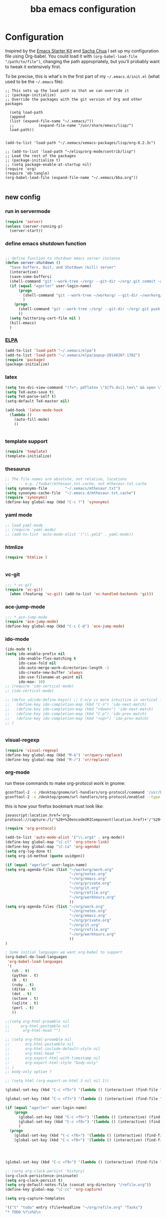 #+TITLE: bba emacs configuration
#+OPTIONS: toc:4 h:4

* Configuration

<<babel-init>>

Inspired by the [[http://eschulte.github.io/emacs-starter-kit/][Emacs Starter Kit]] and [[http://sachachua.com/blog/][Sacha Chua]] I set up my configuration file
using Org-babel. You could load it with =(org-babel-load-file "/path/to/file")=,
changing the path appropriately, but you'll probably want to tweak it
extensively first. 

To be precise, this is what's in the first part of my =~/.emacs.d/init.el= (what used to be the =~/.emacs= file):

#+BEGIN_SRC emccs-lisp :tangle no
;; This sets up the load path so that we can override it
;; (package-initialize)
;; Override the packages with the git version of Org and other packages

  (setq load-path
  (append
  (list (expand-file-name "~/.xemacs/"))
  ;;           (expand-file-name "/usr/share/emacs/lisp/")
  load-path))


(add-to-list 'load-path "~/.xemacs/xemacs-packages/lisp/org-8.2.3c")

;; (add-to-list 'load-path "~/elisp/org-mode/contrib/lisp")
;; Load the rest of the packages
;; (package-initialize t)
;; (setq package-enable-at-startup nil)
(require 'org)
(require 'ob-tangle)
(org-babel-load-file (expand-file-name "~/.xemacs/bba.org"))

#+END_SRC

** new config


*** run in servermode

#+BEGIN_SRC emacs-lisp :tangle no
  (require 'server)
  (unless (server-running-p)
    (server-start))

#+END_SRC

*** define emacs shutdown function

#+BEGIN_SRC emacs-lisp
  
    ;; define function to shutdown emacs server instance
    (defun server-shutdown ()
      "Save buffers, Quit, and Shutdown (kill) server"
      (interactive)
      (save-some-buffers)
      (shell-command "git --work-tree ~/org/ --git-dir ~/org/.git commit -a -m 'autocommit'")
      (if (equal "agerler" user-login-name)
          (progn
            (shell-command "git --work-tree ~/workorg/ --git-dir ~/workorg/.git commit -a -m 'autocommit'")
            )
        (progn
          (shell-command "git --work-tree ~/org/ --git-dir ~/org/.git push origin")
          ))
      (setq twittering-cert-file nil )
      (kill-emacs)
      )
  
#+END_SRC

*** [[http://www.emacswiki.org/emacs/ELPA][ELPA]]

#+BEGIN_SRC emacs-lisp
  (add-to-list 'load-path "~/.xemacs/elpa")
  (add-to-list 'load-path "~/.xemacs/elpa/popup-20140207.1702")
  (require 'package)
  (package-initialize)
  
#+END_SRC

*** latex

#+BEGIN_SRC emacs-lisp
  (setq tex-dvi-view-command "(f=*; pdflatex \"${f%.dvi}.tex\" && open \"${f%.dvi}.pdf\")")
  (setq TeX-auto-save t)
  (setq TeX-parse-self t)
  (setq-default TeX-master nil)

  (add-hook 'latex-mode-hook
    (lambda ()
      (auto-fill-mode)
      ))
  

#+END_SRC

*** template support

#+BEGIN_SRC emacs-lisp
  (require 'template)
  (template-initialize)
#+END_SRC

*** thesaurus

#+BEGIN_SRC emacs-lisp
  ;; The file names are absolute, not relative, locations
  ;;     - e.g. /foobar/mthesaur.txt.cache, not mthesaur.txt.cache
  (setq synonyms-file        "~/.xemacs/mthesaur.txt")
  (setq synonyms-cache-file  "~/.emacs.d/mthesaur.txt.cache")
  (require 'synonyms)
  (define-key global-map (kbd "C-c ?") 'synonyms)

#+END_SRC

*** yaml mode
#+BEGIN_SRC emacs-lisp
  ;; load yaml-mode
  ;; (require 'yaml-mode)
  ;; (add-to-list 'auto-mode-alist '("\\.yml$" . yaml-mode))

#+END_SRC

*** htmlize

#+BEGIN_SRC emacs-lisp
  (require 'htmlize )


#+END_SRC

*** vc-git

#+BEGIN_SRC emacs-lisp
  ;;; * vc-git
  (require 'vc-git)
    (when (featurep 'vc-git) (add-to-list 'vc-handled-backends 'git))

#+END_SRC

*** ace-jump-mode

#+BEGIN_SRC emacs-lisp
  ;;; * ace-jump-mode
  (require 'ace-jump-mode)
  (define-key global-map (kbd "C-c C-@") 'ace-jump-mode)

#+END_SRC

*** ido-mode

#+BEGIN_SRC emacs-lisp
  (ido-mode t)
  (setq ido-enable-prefix nil
        ido-enable-flex-matching t
        ido-case-fold nil
        ido-auto-merge-work-directories-length -1
        ido-create-new-buffer 'always
        ido-use-filename-at-point nil
        ido-max- 10)
  ;; (require 'ido-vertical-mode)
  ;; (ido-vertical-mode)

  ;; (defun sd/ido-define-keys() ;; C-n/p is more intuitive in vertical layout
  ;;   (define-key ido-completion-map (kbd "C-n") 'ido-next-match)
  ;;   (define-key ido-completion-map (kbd "<down>") 'ido-next-match)
  ;;   (define-key ido-completion-map (kbd "C-p") 'ido-prev-match)
  ;;   (define-key ido-completion-map (kbd "<up>") 'ido-prev-match)
  ;; )


#+END_SRC


*** visual-regexp

#+BEGIN_SRC emacs-lisp
  (require 'visual-regexp)
  (define-key global-map (kbd "M-&") 'vr/query-replace)
  (define-key global-map (kbd "M-/") 'vr/replace)
#+END_SRC

*** org-mode

run these commands to make org-protocol work in gnome:

#+BEGIN_SRC sh :eval no :tangle no
gconftool-2 -s /desktop/gnome/url-handlers/org-protocol/command '/usr/bin/emacsclient %s' --type String
gconftool-2 -s /desktop/gnome/url-handlers/org-protocol/enabled --type Boolean true
#+END_SRC

this is how your firefox bookmark must look like:

#+BEGIN_SRC :eval no :tangle no
javascript:location.href='org-protocol://capture:/l/'%20+%20encodeURIComponent(location.href)+'/'%20+%20encodeURIComponent(document.title)+%20'/'%20+%20encodeURIComponent(window.getSelection()%20)
#+END_SRC


#+BEGIN_SRC emacs-lisp
  (require 'org-protocol)
  
  (add-to-list 'auto-mode-alist '("\\.org$" . org-mode))
  (define-key global-map "\C-cl" 'org-store-link)
  (define-key global-map "\C-ca" 'org-agenda)
  (setq org-log-done t)
  (setq org-id-method (quote uuidgen))
  
  (if (equal "agerler" user-login-name)
  (setq org-agenda-files (list "~/workorg/work.org"
                               "~/org/notes.org"
                               "~/org/emacs.org"
                               "~/org/private.org"
                               "~/org/it.org"
                               "~/org/refile.org"
                               "~/org/workhours.org"
                               ))
  (setq org-agenda-files (list "~/org/work.org"
                               "~/org/notes.org"
                               "~/org/emacs.org"
                               "~/org/private.org"
                               "~/org/it.org"
                               "~/org/refile.org"
                               "~/org/workhours.org"
                               ))
  )
  
  ; Some initial languages we want org-babel to support
  (org-babel-do-load-languages
   'org-babel-load-languages
   '(
     (sh . t)
     (python . t)
     (R . t)
     (ruby . t)
     (ditaa . t)
     (dot . t)
     (octave . t)
     (sqlite . t)
     (perl . t)
     ))
  
  ;;(setq org-html-preamble nil
  ;;     org-html-postamble nil
  ;;      org-html-head "")
  
  ;; (setq org-html-preamble nil
  ;;       org-html-postamble nil
  ;;       org-html-include-default-style nil
  ;;       org-html-head ""
  ;;       org-export-html-with-timestamp nil
  ;;       org-export-html-style "body-only"
  ;; )
  ;; body-only option ?
  
  ;; (setq html (org-export-as-html 3 nil nil 1))
  
  (global-set-key (kbd "C-c <f5>") '(lambda () (interactive) (find-file "~/org/notes.org")))
  
  (global-set-key (kbd "C-c <f7>") '(lambda () (interactive) (find-file "~/org/private.org")))
      
  (if (equal "agerler" user-login-name)
      (progn
        (global-set-key (kbd "C-c <f6>") '(lambda () (interactive) (find-file "~/workorg/work.org")))
        (global-set-key (kbd "C-c <f8>") '(lambda () (interactive) (find-file "~/workorg/workhours.org")))
        )
    (progn
      (global-set-key (kbd "C-c <f6>") '(lambda () (interactive) (find-file "~/org/work.org")))
      (global-set-key (kbd "C-c <f8>") '(lambda () (interactive) (find-file "~/org/workhours.org")))))
         
         
  
      
  (global-set-key (kbd "C-c <f9>") '(lambda () (interactive) (find-file "~/org/emacs.org")))
  
  ;; (setq org-clock-persist 'history)
  (org-clock-persistence-insinuate)
  (setq org-clock-persist t)
  (setq org-default-notes-file (concat org-directory "/refile.org"))
  (define-key global-map "\C-cc" 'org-capture)
  
  (setq org-capture-templates
  
  '(("t" "todo" entry (file+headline "~/org/refile.org" "Tasks")
  "* TODO %?\n%U\n
  
  %i\n
  %a")
  
    ("m" "Meeting" entry (file "~/git/org/refile.org")
     "* MEETING with %? :MEETING:\n%U" :clock-in t :clock-resume t)
  
    ("n" "note" entry (file+headline "~/org/refile.org" "Note")
     "* NOTE %?\n%U\n
  
  %i\n
  %a")
  
  ("j" "Journal" entry (file+datetree "~/git/org/diary.org")
   "* %?\n%U\n" :clock-in t :clock-resume t)
  
  ("l" "Links (it)" entry (file+headline "~/org/refile.org" "Links")
  "** %c\n\n  %u\n  %i"
           :empty-lines 1)
  
  ))
  
  (setq org-link-abbrev-alist '(
  ("bing" . "http://www.bing.com/search?q=%sform=OSDSRC")
  ("cpan" . "http://search.cpan.org/search?query=%s&mode=all")
  ("google" . "http://www.google.com/search?q=")
  ("gmap" . "http://maps.google.com/maps?q=%s")
  ("omap" . "http://nominatim.openstreetmap.org/search?q=%s&polygon=1")
  ("bmap" . "http://www.bing.com/maps/default.aspx?q=%s&mkt=en&FORM=HDRSC4")
  ("wiki" . "http://en.wikipedia.org/wiki/")
  ("rfc" . "http://tools.ietf.org/rfc/rfc%s.txt")
  ("ads" . "http://adsabs.harvard.edu/cgi-bin/nph-abs_connect?author=%s&db_key=AST")
  ))
  ;; example: [[bmap:space needle]]
  ;; load git support
  ; (require 'egg)
  ;; (add-to-list 'load-path "~/.xemacs/xemacs-packages/lisp/egg")
  ;; (load-library "egg")
  
  
  
  
  ;; taken from http://doc.norang.ca/org-mode.org :
  
  ;;
  ;; Resume clocking task when emacs is restarted
  (org-clock-persistence-insinuate)
  ;;
  ;; Show lot of clocking history so it's easy to pick items off the C-F11 list
  (setq org-clock-history-length 23)
  ;; Resume clocking task on clock-in if the clock is open
  (setq org-clock-in-resume t)
  ;; Change tasks to NEXT when clocking in
  (setq org-clock-in-switch-to-state 'bh/clock-in-to-next)
  ;; Separate drawers for clocking and logs
  (setq org-drawers (quote ("PROPERTIES" "LOGBOOK")))
  ;; Save clock data and state changes and notes in the LOGBOOK drawer
  (setq org-clock-into-drawer t)
  ;; Sometimes I change tasks I'm clocking quickly - this removes clocked tasks with 0:00 duration
  (setq org-clock-out-remove-zero-time-clocks t)
  ;; Clock out when moving task to a done state
  (setq org-clock-out-when-done t)
  ;; Save the running clock and all clock history when exiting Emacs, load it on startup
  (setq org-clock-persist t)
  ;; Do not prompt to resume an active clock
  (setq org-clock-persist-query-resume nil)
  ;; Enable auto clock resolution for finding open clocks
  (setq org-clock-auto-clock-resolution (quote when-no-clock-is-running))
  ;; Include current clocking task in clock reports
  (setq org-clock-report-include-clocking-task t)
  (setq org-time-clocksum-format
        '(:hours "%d" :require-hours t :minutes ":%02d" :require-minutes t))
  (setq bh/keep-clock-running nil)
  
  (defun bh/clock-in-to-next (kw)
    "Switch a task from TODO to NEXT when clocking in.
  Skips capture tasks, projects, and subprojects.
  Switch projects and subprojects from NEXT back to TODO"
    (when (not (and (boundp 'org-capture-mode) org-capture-mode))
      (cond
       ((and (member (org-get-todo-state) (list "TODO"))
             (bh/is-task-p))
        "NEXT")
       ((and (member (org-get-todo-state) (list "NEXT"))
             (bh/is-project-p))
        "TODO"))))
  
  (defun bh/find-project-task ()
    "Move point to the parent (project) task if any"
    (save-restriction
      (widen)
      (let ((parent-task (save-excursion (org-back-to-heading 'invisible-ok) (point))))
        (while (org-up-heading-safe)
          (when (member (nth 2 (org-heading-components)) org-todo-keywords-1)
            (setq parent-task (point))))
        (goto-char parent-task)
        parent-task)))
  
  (defun bh/punch-in (arg)
    "Start continuous clocking and set the default task to the
  selected task.  If no task is selected set the Organization task
  as the default task."
    (interactive "p")
    (setq bh/keep-clock-running t)
    (if (equal major-mode 'org-agenda-mode)
        ;;
        ;; We're in the agenda
        ;;
        (let* ((marker (org-get-at-bol 'org-hd-marker))
               (tags (org-with-point-at marker (org-get-tags-at))))
          (if (and (eq arg 4) tags)
              (org-agenda-clock-in '(16))
            (bh/clock-in-organization-task-as-default)))
      ;;
      ;; We are not in the agenda
      ;;
      (save-restriction
        (widen)
        ; Find the tags on the current task
        (if (and (equal major-mode 'org-mode) (not (org-before-first-heading-p)) (eq arg 4))
            (org-clock-in '(16))
          (bh/clock-in-organization-task-as-default)))))
  
  (defun bh/punch-out ()
    (interactive)
    (setq bh/keep-clock-running nil)
    (when (org-clock-is-active)
      (org-clock-out))
    (org-agenda-remove-restriction-lock))
  
  (defun bh/clock-in-default-task ()
    (save-excursion
      (org-with-point-at org-clock-default-task
        (org-clock-in))))
  
  (defun bh/clock-in-parent-task ()
    "Move point to the parent (project) task if any and clock in"
    (let ((parent-task))
      (save-excursion
        (save-restriction
          (widen)
          (while (and (not parent-task) (org-up-heading-safe))
            (when (member (nth 2 (org-heading-components)) org-todo-keywords-1)
              (setq parent-task (point))))
          (if parent-task
              (org-with-point-at parent-task
                (org-clock-in))
            (when bh/keep-clock-running
              (bh/clock-in-default-task)))))))
  
  ;; (defvar bh/organization-task-id "eb155a82-92b2-4f25-a3c6-0304591af2f9")
  (defvar bh/organization-task-id "20140625-424242-424242")
  
  (defun bh/clock-in-organization-task-as-default ()
    (interactive)
    (org-with-point-at (org-id-find bh/organization-task-id 'marker)
      (org-clock-in '(16))))
  
  (defun bh/clock-out-maybe ()
    (when (and bh/keep-clock-running
               (not org-clock-clocking-in)
               (marker-buffer org-clock-default-task)
               (not org-clock-resolving-clocks-due-to-idleness))
      (bh/clock-in-parent-task)))
  
  (add-hook 'org-clock-out-hook 'bh/clock-out-maybe 'append)
  
  (defvar bh/insert-inactive-timestamp t)
  
  (defun bh/toggle-insert-inactive-timestamp ()
    (interactive)
    (setq bh/insert-inactive-timestamp (not bh/insert-inactive-timestamp))
    (message "Heading timestamps are %s" (if bh/insert-inactive-timestamp "ON" "OFF")))
  
  (defun bh/insert-inactive-timestamp ()
    (interactive)
    (org-insert-time-stamp nil t t nil nil nil))
  
  (defun bh/insert-heading-inactive-timestamp ()
    (save-excursion
      (when bh/insert-inactive-timestamp
        (org-return)
        (org-cycle)
        (bh/insert-inactive-timestamp))))
  
  (add-hook 'org-insert-heading-hook 'bh/insert-heading-inactive-timestamp 'append)
  
  ; Targets include this file and any file contributing to the agenda - up to 9 levels deep
  (setq org-refile-targets (quote ((nil :maxlevel . 9)
                                   (org-agenda-files :maxlevel . 9))))
  
  ; Use full outline paths for refile targets - we file directly with IDO
  (setq org-refile-use-outline-path t)
  
  ; Targets complete directly with IDO
  (setq org-outline-path-complete-in-steps nil)
  
  ; Allow refile to create parent tasks with confirmation
  (setq org-refile-allow-creating-parent-nodes (quote confirm))
  
  ; Use IDO for both buffer and file completion and ido-everywhere to t
  (setq org-completion-use-ido t)
  (setq ido-everywhere t)
  (setq ido-max-directory-size 100000)
  (ido-mode (quote both))
  ; Use the current window when visiting files and buffers with ido
  (setq ido-default-file-method 'selected-window)
  (setq ido-default-buffer-method 'selected-window)
  ; Use the current window for indirect buffer display
  (setq org-indirect-buffer-display 'current-window)
  
  ;;;; Refile settings
  ; Exclude DONE state tasks from refile targets
  (defun bh/verify-refile-target ()
    "Exclude todo keywords with a done state from refile targets"
    (not (member (nth 2 (org-heading-components)) org-done-keywords)))
  
  (setq org-refile-target-verify-function 'bh/verify-refile-target)
  
  
  (global-set-key (kbd "<f12>") 'org-agenda)
  (global-set-key (kbd "<f9> c") 'calendar)
  (global-set-key (kbd "<f9> I") 'bh/punch-in)
  (global-set-key (kbd "<f9> O") 'bh/punch-out)
  (global-set-key (kbd "<f9> t") 'bh/insert-inactive-timestamp)
  (global-set-key (kbd "<f9> T") 'bh/toggle-insert-inactive-timestamp)
  (global-set-key (kbd "C-<f9>") 'previous-buffer)
  (global-set-key (kbd "C-<f10>") 'next-buffer)
  (global-set-key (kbd "<f11>") 'org-clock-goto)
  (global-set-key (kbd "C-<f11>") 'org-clock-in)
  
  
  
  (add-hook 'org-mode-hook
    (lambda ()
      (auto-fill-mode)
      ))
  
  
#+END_SRC

*** cfengine

#+BEGIN_SRC emacs-lisp
  (load-library "cfengine")

  ;; post-commit and post-merge hook for git:
  ;; #!/bin/bash
  ;; rm .git/etags
  ;; find ${PWD} -type f -regex ".*\(\.cf\|_pl\.dat\|_conf.dat\)" | xargs etags --append --output=.git/etags
  ;; set link for emacs:
  ;; ln -s ~/.cfagent/inputs/../.git/etags ~/.cfengine_tags
  
  (defun load-git-cfengine ()
    "Load config and tags file of git cfengine repo"
  (interactive) (visit-tags-table "~/.cfengine_tags")
  (interactive) (find-file "~/.cfagent/inputs/config.cf")
  )
  
  ;; cfe-config-adduser-ldap runs ldapsearch with cn=user to fill some values.
  
  (defun cfe-config-adduser-ldap ( user )
    "Insert usertemplate based on ldap information for config.cf"
    (interactive "sUser: ")
    (insert "      \"users[" user "][login]\" string => \"" user "\";
        \"users[" user "][fullname]\" string => \"" (substring ( shell-command-to-string (concat "ldapse " user " givenName ")) 0 -1) " " (substring ( shell-command-to-string (concat "ldapse " user " sn ")) 0 -1) "\";
        \"users[" user "][uid]\" string => \"" (substring ( shell-command-to-string (concat "ldapse " user " uidNumber")) 0 -1) "\";
        \"users[" user "][gid]\" string => \"" (substring ( shell-command-to-string (concat "ldapse " user " uidNumber")) 0 -1)"\";
        \"users[" user "][group]\" string => \"" user "\";
        \"users[" user "][groups]\" string => \"adm,apache,games\";
        \"users[" user "][home]\" string => \"/home/" user "\";
        \"users[" user "][shell]\" string => \"/bin/bash\";
        \"users[" user "][flags]\" string => \"-m\";
        \"users[" user "][authorized_keys][0]\" string => \"\";" )
  
  )
  
  (defun cfe-config-adduser ( user )
    "Insert usertemplate for config.cf"
    (interactive "sUser: ")
    (insert "      \"users[" user "][login]\" string => \"" user "\";
        \"users[" user "][fullname]\" string => \"\";
        \"users[" user "][uid]\" string => \"\";
        \"users[" user "][gid]\" string => \"\";
        \"users[" user "][group]\" string => \"" user "\";
        \"users[" user "][groups]\" string => \"" user "\";
        \"users[" user "][home]\" string => \"/home/" user "\";
        \"users[" user "][shell]\" string => \"/bin/bash\";
        \"users[" user "][flags]\" string => \"-m\";
        \"users[" user "][authorized_keys][0]\" string => \"\";" )
  
  )
  
  (defun cfe-insert-bundle ( name )
    "Insert bundletemplate"
    (interactive "sBundle: ")
    (insert "#=head2 bundle " name "
  #
  #
  #
  #=cut
  #
  
  bundle " name "
  {
    vars:
  
    files:
  
    methods:
  
    classes:
  
  }")
  )
  
  (add-hook 'cfengine3-mode-hook
    (lambda ()
      (define-key cfengine3-mode-map "\C-cb" 'cfe-insert-bundle)
      (define-key cfengine3-mode-map "\C-cu" 'cfe-config-adduser-ldap)
      (define-key cfengine3-mode-map "\C-c\C-c" 'compile)
      ))


#+END_SRC

*** mwheel

#+BEGIN_SRC emacs-lisp
  (load-library "mwheel")
  (mwheel-install)

#+END_SRC

*** TRAMP

#+BEGIN_SRC emacs-lisp
  (load-library "tramp")
  (setq default-tramp-method "sftp")
  
  ;; with this you can do /sudo:ssh-host:file-on-ssh-host
  (add-to-list 'tramp-default-proxies-alist '(".*" "\`root\'" "/ssh:%h:"))

#+END_SRC

*** [[http://www.twmode.sourceforge.net/][twitter]]

BUGBUG: set `twittering-proxy-server' and `twittering-proxy-port' with strings
from environment variable http_proxy

#+BEGIN_SRC emacs-lisp
  (add-to-list 'load-path "~/.xemacs/xemacs-packages/lisp/twittering-mode-3.0.0")
  (require 'twittering-mode)
  (cond
   ((string-equal system-type "gnu/linux")
    (progn
      (setq twittering-cert-file "/etc/ssl/certs/ca-bundle.crt") )
    )
  )
  
  (setq twittering-use-master-password t)

#+END_SRC

*** [[http://www.emacswiki.org/emacs/MalyonMode][Mylon]]

#+BEGIN_SRC emacs-lisp
  (require 'malyon)
#+END_SRC

*** TemplateToolkit

#+BEGIN_SRC emacs-lisp
  (add-to-list 'auto-mode-alist '("\\.tt2$" . html-mode))

#+END_SRC

*** EPG/GPG

#+BEGIN_SRC emacs-lisp
  ;; Do not use gpg agent when runing in terminal
  (defadvice epg--start (around advice-epg-disable-agent activate)
    (let ((agent (getenv "GPG_AGENT_INFO")))
      (when (not (display-graphic-p))
        (setenv "GPG_AGENT_INFO" nil))
      ad-do-it
      (when (not (display-graphic-p))
        (setenv "GPG_AGENT_INFO" agent))))
  
  ;; (defadvice epg--start (around advice-epg-disable-agent disable)
  ;;   "Don't allow epg--start to use gpg-agent in plain text terminals."
  ;;   (if (display-graphic-p)
  ;;       ad-do-it
  ;;     (let ((agent (getenv "GPG_AGENT_INFO")))
  ;;       (setenv "GPG_AGENT_INFO" nil) ; give us a usable text password prompt
  ;;       ad-do-it
  ;;       (setenv "GPG_AGENT_INFO" agent))))
  ;; (ad-enable-advice 'epg--start 'around 'advice-epg-disable-agent)
  ;; (ad-activate 'epg--start)

#+END_SRC

*** Perl

#+BEGIN_SRC emacs-lisp
  (require 'cperl-mode)
  (fset 'perl-mode 'cperl-mode)
  
  (eval-after-load "cperl-mode"
      '(add-hook 'cperl-mode-hook (lambda() (cperl-set-style "GNU"))))

#+END_SRC

*** auto-completion

#+BEGIN_SRC emacs-lisp
  (add-to-list 'load-path "~/.xemacs/elpa/auto-complete-20140618.2217")
  (require 'auto-complete-config)
  (add-to-list 'ac-dictionary-directories "~/.xemacs/elpa/auto-complete-20140618.2217")
  (add-to-list 'ac-dictionary-directories "~/.emacs.d/ac-dict")
  (ac-config-default)
  (add-to-list 'ac-modes 'cfengine3-mode)
  (add-to-list 'ac-modes 'dns-mode)

#+END_SRC

*** syntax-highlighting
#+BEGIN_SRC emacs-lisp
  (font-lock-mode)
  (global-font-lock-mode 1)

#+END_SRC

*** mode-line menu-bar etc

#+BEGIN_SRC emacs-lisp
  (column-number-mode t)
  (line-number-mode t)
  (setq display-time-24hr-format t)
  (display-time)

  (menu-bar-mode -1)

  (if window-system
      (tool-bar-mode -1)
  )

#+END_SRC

*** other stuff

#+BEGIN_SRC emacs-lisp
  ;;; * Specify printing format
  (setq ps-paper-type 'a4)
  
  ;;; * Set ispell dictionary
  (setq ispell-dictionary "english")
  
  ;;; * Set Shell for M-| command
  (setq shell-file-name "/bin/bash")
  
  ;;; * Set Shell used by TeX
  (setq tex-shell-file-name "/bin/bash")
  
  ;;; * Set grep command options
  (setq grep-command "grep -i -nH -e ")
  
  ;;; * Confirm quit
  (setq confirm-kill-emacs 'yes-or-no-p)

  ;;; * Ignore case when completing file names
  (setq read-file-name-completion-ignore-case t)
  
  ;;; * Highlight parenthesis pairs
  (show-paren-mode 1)
  
  ;;; * Blinking parenthesis
  (setq blink-matching-paren-distance nil)
  
  ;;; * Highlight text between parens
  (setq show-paren-style 'expression)
  
  ;;; * Use buffer nane as frame title
  (setq frame-title-format "%b - emacs")
  
  ;;; * Completion in mini-buffer
  (icomplete-mode t)
  
  ;;; * Stack minibuffers
  (setq enable-recursive-minibuffers t)
  
  ;;; * RecentFiles http://www.emacswiki.org/emacs/RecentFiles
  (require 'recentf)
  (recentf-mode 1)
  (setq recentf-max-menu-items 42)
  (global-set-key "\C-cr" 'recentf-open-files)
  
  ;;; * ipcalc https://github.com/dotemacs/ipcalc.el
  (require 'ipcalc)
  
  ;;; * Some nice functions
  ;;(blink-matching-paren 1)
  ;;(paren-activate)
  (defun insert-date ()
  "Insert the current date"
  (interactive)
  (insert-string (format-time-string "%B %e, %Y")))
  (defun insert-timestamp ()
  "Insert the current timestamp"
  (interactive)
  (insert-string (format-time-string "%a %b %e %Y") " " (or (and (boundp 'user-full-name) user-full-name) (user-full-name))" <" (getenv "EMAIL") ">" ))
  
  ;; eshell-here: Thanks to Howard Abrahams:
  ;; http://www.howardism.org/Technical/Emacs/eshell-fun.html
  ;;
  ;; modified because current version lacks function have window-total-height.
  
  (defun eshell-here ()
    "Opens up a new shell in the directory associated with the
  current buffer's file. The eshell is renamed to match that
  directory to make multiple eshell windows easier."
    (interactive)
    (let* ((parent (if (buffer-file-name)
                       (file-name-directory (buffer-file-name))
                     default-directory))
       ;;    (height (/ (window-total-height) 3))
           (name   (car (last (split-string parent "/" t)))))
  ;;    (split-window-vertically (- height))
      (split-window-vertically '-10)
      (other-window 1)
      (eshell "new")
      (rename-buffer (concat "*eshell: " name "*"))
  
      (insert (concat "ls"))
      (eshell-send-input)))
  
  (define-key global-map "\C-c!" 'eshell-here)
  
  (defun eshell/x ()
    (insert "exit")
    (eshell-send-input)
    (delete-window))



  (defun eshell/ssh (&rest args)
  "Secure shell"
  (let ((cmd (eshell-flatten-and-stringify
  (cons "ssh" args)))
  (display-type (framep (selected-frame))))
  (cond
  ((and
  (eq display-type 't)
  (getenv "STY"))
  (send-string-to-terminal (format "\033]83;screen %s\007" cmd)))
  ((eq display-type 'x)
  (eshell-do-eval
  (eshell-parse-command
  (format "rxvt -e %s &" cmd)))
  nil)
  (t
  (apply 'eshell-exec-visual (cons "ssh" args))))))
  
  (defun goto-match-paren (arg)
    "Go to the matching parenthesis if on parenthesis, otherwise insert %.
  vi style of % jumping to matching brace."
    (interactive "p")
    (cond ((looking-at "\\s\(") (forward-list 1) (backward-char 1))
          ((looking-at "\\s\)") (forward-char 1) (backward-list 1))
          (t (self-insert-command (or arg 1)))))
  (global-set-key "%" 'goto-match-paren)
  
  ;;(move-overlay hl-line-overlay
  ;;            (line-beginning-position) (1+ (line-end-position))
  ;;            (current-buffer)))))
  
  ;; (set-face-background-pixmap 'default "~/.xemacs/xemacs-bg.xpm")
  (set-foreground-color "green")
  (set-background-color "black")
  
  ;; pos1: goto start of line, start of screen, start of buffer
  ;; end: goto end of line, end of screen, end of buffer
  
  (global-set-key '[(home)] 'chb-home)
  (global-set-key '[(end)] 'chb-end)
  ;;
  (defun chb-home ()
  (interactive)
  (setq zmacs-region-stays t)
  (if (not (bolp))
  (beginning-of-line)
  (if (eq this-command last-command)
  (cond
   ((not (= (point) (window-start)))
    (move-to-window-line 0)
    (beginning-of-line))
   (t
    (goto-char (point-min)))))))
  
  (defun chb-end ()
  (interactive)
  (setq zmacs-region-stays t)
  (if (not (eolp))
  (end-of-line)
  (if (eq this-command last-command)
  (cond
   ((not (= (point) (save-excursion
                      (move-to-window-line -1)
                              (end-of-line)
                              (point))))
            (move-to-window-line -1)
            (end-of-line))
           (t
            (goto-char (point-max)))))))
  
  
  
  
  ;; safe files with #! in first line as user executable
  
  (add-hook `after-safe-hook
            #'(lambda ()
               (and (save-excursion
                      (save-restriction
                        (widen)
                        (goto-char (point-min))
                        (save-match-data
                          (looking-at "^#!"))))
                    (not (file-executable-p buffer-file-name))
                    (shell-command (concat "chmod u+x " buffer-file-name))
                    (message
                     (concat "Saved as script: " buffer-file-name)))))
  
  ;;
  ;; list of recently opened files
  ;;
  
  ;; (load "recent-files")
  ;; (setq recent-files-dont-include
  ;;      '("~$" "tmp/." "INBOX" ".bbdb" ".newsrc." ))
  
  ;; (setq recent-files-non-permanent-submenu t)
  ;; (setq recent-files-commands-submenu t)
  ;; (setq recent-files-number-of-entries 30)
  ;; (recent-files-initialize)
  
  ;;  Make the <ctrl> c F12 key toggle Whitespace mode on and off.  Whitespace mode causes 
  ;; all hard tabs to be highlighted.  You can also configure it to highlight space characters 
  ;; in a different color.  There is also an untabify function to convert hard tabs to the 
  ;; appropriate number of spaces, and a tabify function to convert groups of spaces to 
  ;; hard tabs. 
  (global-set-key (kbd "C-c <f12>") 'whitespace-mode)
  
  
  ;; (add-hook 'find-file-hooks 'fume-setup-buffer)
  ;; (add-hook 'Manual-mode-hook 'turn-on-fume-mode)
  
  ;; (function-menu USE-MENUBAR RETURN-ONLY MENU-ITEM-FUNCTION)
    
  ;;====================================================================
  ;;The Following Code Will Enable Me To Use The "Fume" Package Which
  ;;Creates, On The Menubar, A "Functions" Menu Containing The List Of
  ;;All The Functions In The Buffer Being Currently Displayed.
  ;;====================================================================
  ;;
  ;;Setq-Default Set The Default Value Of A Var.  This Def. Val. Is Seen
  ;;In Buffers That *Don'T* Have Their Own Values For The Variable.
  
  ;(require function-menu)
  ;(Define-Key Global-Map 'F8 'Function-Menu)
  ;(Add-Hook 'Find-File-Hooks 'Fume-Add-Menubar-Entry)
  ;(Define-Key Global-Map "\C-Cl" 'Fume-List-Functions)
  ;(Define-Key Global-Map "\C-Cg" 'Fume-Prompt-Function-Goto)
  ;(Define-Key Global-Map '(Shift Button3) 'Mouse-Function-Menu)
  ;(Define-Key Global-Map '(Meta  Button1) 'Fume-Mouse-Function-Goto)
  
  ;(Add-Hook
  ; 'Find-File-Hooks
  ; (Function
  ;  (Lambda()
  ;    (If (And (String-Match "Xemacs" Emacs-Version)
  ;             (Boundp 'Emacs-Major-Version)
  ;            (Or (= Emacs-Major-Version 20)
  ;                 (And
  ;                  (= Emacs-Major-Version 19)
  ;                 (>= Emacs-Minor-Version 13)))
  ;             (Not (Eq Major-Mode 'Latex-Mode)))
  ;        (Fume-Add-Menubar-Entry))
  ;    ))) 
  
  
  (define-key global-map "\C-ct" 'visit-tags-table)
  (define-key global-map "\C-cf" 'tags-search)
  
  (define-key global-map "\C-c\C-t" 'insert-timestamp)
  (define-key global-map "\C-c\M-c" 'centered-cursor-mode)
  
  (define-key global-map "\C-cf" 'load-git-cfengine)
  
  (define-key global-map "\C-c\C-w" 'fixup-whitespace)
  
  
  (define-key global-map "\M-g\M-d" 'magit-diff-unstaged)
  (define-key global-map "\M-g\M-b" 'magit-branch-manager)
  (define-key global-map "\M-gb" 'magit-blame-mode)
  (define-key global-map "\C-cm" 'magit-status)
  
  (define-key global-map "\C-cw" (lambda ()
                                   (interactive)
                                   (let ((woman-use-topic-at-point t))
                                     (woman))))
  (define-key global-map "\C-c\M-d" 'diff-buffer-with-file)
  
  ;;; ** Use C-+ and C-- to adjust font size
  
  (define-key global-map (kbd "C-+") 'text-scale-increase)
  (define-key global-map (kbd "C--") 'text-scale-decrease)
  
  ;; NUMBERIC KEYPAD. nice number pad conveniences as extra function keys
  
  ;; (global-set-key (kbd "<kp-subtract>") 'ergoemacs-close-current-buffer)
  ;; (global-set-key (kbd "<kp-divide>") 'ergoemacs-previous-user-buffer)
  ;; (global-set-key (kbd "<kp-multiply>") 'ergoemacs-next-user-buffer)
  
  ;; (global-set-key (kbd "<C-kp-divide>") 'ergoemacs-previous-emacs-buffer)
  ;; (global-set-key (kbd "<C-kp-multiply>") 'ergoemacs-next-emacs-buffer)
  
  ;; (global-set-key (kbd "<kp-decimal>") 'other-window)
  ;; (global-set-key (kbd "<kp-0>") 'delete-window)
  ;; (global-set-key (kbd "<kp-1>") 'delete-other-windows)
  ;; (global-set-key (kbd "<kp-2>") 'split-window-vertically)
  ;; (global-set-key (kbd "<kp-3>") 'xah-open-file-at-cursor)
  
  ;; (global-set-key (kbd "<kp-9>") 'isearch-forward)
  
  (setq custom-file
        (expand-file-name "custom.el"
                          (expand-file-name ".xemacs" "~")))
;;  (load-file user-init-file)
  (load-file custom-file)

#+END_SRC

*** dns-mode

#+BEGIN_SRC emacs-lisp
  (defun dns-rndc ()
  "Do rndc reload of current buffers filename."
  (interactive)
  (string-match "/\\([^/]*\\)$" buffer-file-name)
  (let* ((zonefile (match-string 1 buffer-file-name))
         )
    (if (y-or-n-p (format "rndc reload %s?" zonefile))
        (shell-command (concat "rndc reload " zonefile ) ) )
    )
  
  )
  
  (add-hook 'dns-mode-hook
    (lambda ()
      (define-key dns-mode-map "\C-c\C-r" 'dns-rndc)
      ))

#+END_SRC
** old config

#+BEGIN_SRC emacs-lisp :eval no :tangle no
  
  ;; seting the load-path for load-library:
  (setq load-path
  (append
  ;; (list (expand-file-name "/usr/local/lib/xemacs/xemacs-packages/lisp/"))
  (list (expand-file-name "~/.xemacs/"))
  ;;           (expand-file-name "/usr/share/emacs/lisp/")
  load-path))
  
  ;; Some general links regarding these configs:
  ;;
  ;; http://www.emacswiki.org/emacs/EmacsCrashCode
  ;; http://www.emacswiki.org/emacs/EmacsCrashTips
  ;; http://www.emacswiki.org/emacs/EmacsNiftyTricks
  
  ;; enable debugging if you run into problems regarding your config:
  ;;(setq debug-on-error t)
  
  ;;; * Emacs server
  (require 'server)
  (unless (server-running-p)
    (server-start))
  
  ;; define function to shutdown emacs server instance
  (defun server-shutdown ()
    "Save buffers, Quit, and Shutdown (kill) server"
    (interactive)
    (save-some-buffers)
    (shell-command "git --work-tree ~/org/ --git-dir ~/org/.git commit -a -m 'autocommit'")
    (shell-command "git --work-tree ~/org/ --git-dir ~/org/.git push origin")
    (setq twittering-cert-file nil )
  
    (kill-emacs)
    )
  
  ;;; * http://www.emacswiki.org/emacs/ELPA
  (require 'package)
  
  (package-initialize)
  
  (setq tex-dvi-view-command "(f=*; pdflatex \"${f%.dvi}.tex\" && open \"${f%.dvi}.pdf\")")
  ;;(require 'rainbow-delimiters)
  ;;(global-rainbow-delimiters-mode)
  
  (require 'centered-cursor-mode)
  
  ;;; * load template support
  (require 'template)
  (template-initialize)
  
  ;; The file names are absolute, not relative, locations
  ;;     - e.g. /foobar/mthesaur.txt.cache, not mthesaur.txt.cache
  (setq synonyms-file        "~/.xemacs/mthesaur.txt")
  (setq synonyms-cache-file  "~/.emacs.d/mthesaur.txt.cache")
  (require 'synonyms)
  (define-key global-map (kbd "C-c ?") 'synonyms)
  
  ;; load yaml-mode
  ;; (require 'yaml-mode)
  ;; (add-to-list 'auto-mode-alist '("\\.yml$" . yaml-mode))
  
  (require 'htmlize )
  
  ;;; * vc-git
  (require 'vc-git)
    (when (featurep 'vc-git) (add-to-list 'vc-handled-backends 'git))
  
  ;;; * ace-jump-mode
  (require 'ace-jump-mode)
  (define-key global-map (kbd "C-c C-@") 'ace-jump-mode)
  
  ;;; * ido-mode
  
  (ido-mode t)
  (setq ido-enable-prefix nil
        ido-enable-flex-matching t
        ido-case-fold nil
        ido-auto-merge-work-directories-length -1
        ido-create-new-buffer 'always
        ido-use-filename-at-point nil
        ido-max- 10)
  ;; (require 'ido-vertical-mode)
  ;; (ido-vertical-mode)
  
  ;; (defun sd/ido-define-keys() ;; C-n/p is more intuitive in vertical layout
  ;;   (define-key ido-completion-map (kbd "C-n") 'ido-next-match)
  ;;   (define-key ido-completion-map (kbd "<down>") 'ido-next-match)
  ;;   (define-key ido-completion-map (kbd "C-p") 'ido-prev-match)
  ;;   (define-key ido-completion-map (kbd "<up>") 'ido-prev-match)
  ;; )
  
  ;;; * visual-regexp
  
  (require 'visual-regexp)
  (define-key global-map (kbd "M-&") 'vr/query-replace)
  (define-key global-map (kbd "M-/") 'vr/replace)
  
  ;;; *  load org mode
  ;; See http://orgmode.org/worg/org-tutorials/orgtutorial_dto.html for details
  
  (add-to-list 'load-path "~/.xemacs/xemacs-packages/lisp/org-8.2.3c")
  (require 'org)
  
  ;; run these commands to make org-protocol work in gnome:
  ;; gconftool-2 -s /desktop/gnome/url-handlers/org-protocol/command '/usr/bin/emacsclient %s' --type String
  ;; gconftool-2 -s /desktop/gnome/url-handlers/org-protocol/enabled --type Boolean true
  ;;
  ;; this is how your firefox bookmark must look like:
  ;; javascript:location.href='org-protocol://capture:/l/'%20+%20encodeURIComponent(location.href)+'/'%20+%20encodeURIComponent(document.title)+%20'/'%20+%20encodeURIComponent(window.getSelection()%20)
  
  (require 'org-protocol)
  
  (if (eq system-type 'darwin)
      (require 'org-mac-protocol)
  )
  
  ;; (require 'org-install)
  (add-to-list 'auto-mode-alist '("\\.org$" . org-mode))
  (define-key global-map "\C-cl" 'org-store-link)
  (define-key global-map "\C-ca" 'org-agenda)
  (setq org-log-done t)
  (setq org-id-method (quote uuidgen))
  (setq org-agenda-files (list "~/org/work.org"
                               "~/org/notes.org"
                               "~/org/emacs.org"
                               "~/org/private.org"
                               "~/org/it.org"
                               "~/org/refile.org"
                               "~/org/workhours.org"
                               ))
  
  ; Some initial languages we want org-babel to support
  (org-babel-do-load-languages
   'org-babel-load-languages
   '(
     (sh . t)
     (python . t)
     (R . t)
     (ruby . t)
     (ditaa . t)
     (dot . t)
     (octave . t)
     (sqlite . t)
     (perl . t)
     ))
  
  ;;(setq org-html-preamble nil
  ;;     org-html-postamble nil
  ;;      org-html-head "")
  
  ;; (setq org-html-preamble nil
  ;;       org-html-postamble nil
  ;;       org-html-include-default-style nil
  ;;       org-html-head ""
  ;;       org-export-html-with-timestamp nil
  ;;       org-export-html-style "body-only"
  ;; )
  ;; body-only option ?
  
  ;; (setq html (org-export-as-html 3 nil nil 1))
  
  (global-set-key (kbd "C-c <f5>") '(lambda () (interactive) (find-file "~/org/notes.org")))
  
  (global-set-key (kbd "C-c <f6>") '(lambda () (interactive) (find-file "~/org/work.org")))
  (global-set-key (kbd "C-c <f7>") '(lambda () (interactive) (find-file "~/org/private.org")))
  (global-set-key (kbd "C-c <f8>") '(lambda () (interactive) (find-file "~/org/workhours.org")))
  (global-set-key (kbd "C-c <f9>") '(lambda () (interactive) (find-file "~/org/emacs.org")))
  
  ;; (setq org-clock-persist 'history)
  (org-clock-persistence-insinuate)
  (setq org-clock-persist t)
  (setq org-default-notes-file (concat org-directory "/refile.org"))
  (define-key global-map "\C-cc" 'org-capture)
  
  (setq org-capture-templates
  
  '(("t" "todo" entry (file+headline "~/org/refile.org" "Tasks")
  "* TODO %?\n%U\n
  
  %i\n
  %a")
  
    ("m" "Meeting" entry (file "~/git/org/refile.org")
     "* MEETING with %? :MEETING:\n%U" :clock-in t :clock-resume t)
  
    ("n" "note" entry (file+headline "~/org/refile.org" "Note")
     "* NOTE %?\n%U\n
  
  %i\n
  %a")
  
  ("j" "Journal" entry (file+datetree "~/git/org/diary.org")
   "* %?\n%U\n" :clock-in t :clock-resume t)
  
  ("l" "Links (it)" entry (file+headline "~/org/refile.org" "Links")
  "** %c\n\n  %u\n  %i"
           :empty-lines 1)
  
  ))
  
  (setq org-link-abbrev-alist '(
  ("bing" . "http://www.bing.com/search?q=%sform=OSDSRC")
  ("cpan" . "http://search.cpan.org/search?query=%s&mode=all")
  ("google" . "http://www.google.com/search?q=")
  ("gmap" . "http://maps.google.com/maps?q=%s")
  ("omap" . "http://nominatim.openstreetmap.org/search?q=%s&polygon=1")
  ("bmap" . "http://www.bing.com/maps/default.aspx?q=%s&mkt=en&FORM=HDRSC4")
  ("wiki" . "http://en.wikipedia.org/wiki/")
  ("rfc" . "http://tools.ietf.org/rfc/rfc%s.txt")
  ("ads" . "http://adsabs.harvard.edu/cgi-bin/nph-abs_connect?author=%s&db_key=AST")
  ))
  ;; example: [[bmap:space needle]]
  ;; load git support
  ; (require 'egg)
  ;; (add-to-list 'load-path "~/.xemacs/xemacs-packages/lisp/egg")
  ;; (load-library "egg")
  
  
  
  
  ;; taken from http://doc.norang.ca/org-mode.org :
  
  ;;
  ;; Resume clocking task when emacs is restarted
  (org-clock-persistence-insinuate)
  ;;
  ;; Show lot of clocking history so it's easy to pick items off the C-F11 list
  (setq org-clock-history-length 23)
  ;; Resume clocking task on clock-in if the clock is open
  (setq org-clock-in-resume t)
  ;; Change tasks to NEXT when clocking in
  (setq org-clock-in-switch-to-state 'bh/clock-in-to-next)
  ;; Separate drawers for clocking and logs
  (setq org-drawers (quote ("PROPERTIES" "LOGBOOK")))
  ;; Save clock data and state changes and notes in the LOGBOOK drawer
  (setq org-clock-into-drawer t)
  ;; Sometimes I change tasks I'm clocking quickly - this removes clocked tasks with 0:00 duration
  (setq org-clock-out-remove-zero-time-clocks t)
  ;; Clock out when moving task to a done state
  (setq org-clock-out-when-done t)
  ;; Save the running clock and all clock history when exiting Emacs, load it on startup
  (setq org-clock-persist t)
  ;; Do not prompt to resume an active clock
  (setq org-clock-persist-query-resume nil)
  ;; Enable auto clock resolution for finding open clocks
  (setq org-clock-auto-clock-resolution (quote when-no-clock-is-running))
  ;; Include current clocking task in clock reports
  (setq org-clock-report-include-clocking-task t)
  (setq org-time-clocksum-format
        '(:hours "%d" :require-hours t :minutes ":%02d" :require-minutes t))
  (setq bh/keep-clock-running nil)
  
  (defun bh/clock-in-to-next (kw)
    "Switch a task from TODO to NEXT when clocking in.
  Skips capture tasks, projects, and subprojects.
  Switch projects and subprojects from NEXT back to TODO"
    (when (not (and (boundp 'org-capture-mode) org-capture-mode))
      (cond
       ((and (member (org-get-todo-state) (list "TODO"))
             (bh/is-task-p))
        "NEXT")
       ((and (member (org-get-todo-state) (list "NEXT"))
             (bh/is-project-p))
        "TODO"))))
  
  (defun bh/find-project-task ()
    "Move point to the parent (project) task if any"
    (save-restriction
      (widen)
      (let ((parent-task (save-excursion (org-back-to-heading 'invisible-ok) (point))))
        (while (org-up-heading-safe)
          (when (member (nth 2 (org-heading-components)) org-todo-keywords-1)
            (setq parent-task (point))))
        (goto-char parent-task)
        parent-task)))
  
  (defun bh/punch-in (arg)
    "Start continuous clocking and set the default task to the
  selected task.  If no task is selected set the Organization task
  as the default task."
    (interactive "p")
    (setq bh/keep-clock-running t)
    (if (equal major-mode 'org-agenda-mode)
        ;;
        ;; We're in the agenda
        ;;
        (let* ((marker (org-get-at-bol 'org-hd-marker))
               (tags (org-with-point-at marker (org-get-tags-at))))
          (if (and (eq arg 4) tags)
              (org-agenda-clock-in '(16))
            (bh/clock-in-organization-task-as-default)))
      ;;
      ;; We are not in the agenda
      ;;
      (save-restriction
        (widen)
        ; Find the tags on the current task
        (if (and (equal major-mode 'org-mode) (not (org-before-first-heading-p)) (eq arg 4))
            (org-clock-in '(16))
          (bh/clock-in-organization-task-as-default)))))
  
  (defun bh/punch-out ()
    (interactive)
    (setq bh/keep-clock-running nil)
    (when (org-clock-is-active)
      (org-clock-out))
    (org-agenda-remove-restriction-lock))
  
  (defun bh/clock-in-default-task ()
    (save-excursion
      (org-with-point-at org-clock-default-task
        (org-clock-in))))
  
  (defun bh/clock-in-parent-task ()
    "Move point to the parent (project) task if any and clock in"
    (let ((parent-task))
      (save-excursion
        (save-restriction
          (widen)
          (while (and (not parent-task) (org-up-heading-safe))
            (when (member (nth 2 (org-heading-components)) org-todo-keywords-1)
              (setq parent-task (point))))
          (if parent-task
              (org-with-point-at parent-task
                (org-clock-in))
            (when bh/keep-clock-running
              (bh/clock-in-default-task)))))))
  
  ;; (defvar bh/organization-task-id "eb155a82-92b2-4f25-a3c6-0304591af2f9")
  (defvar bh/organization-task-id "20140625-424242-424242")
  
  (defun bh/clock-in-organization-task-as-default ()
    (interactive)
    (org-with-point-at (org-id-find bh/organization-task-id 'marker)
      (org-clock-in '(16))))
  
  (defun bh/clock-out-maybe ()
    (when (and bh/keep-clock-running
               (not org-clock-clocking-in)
               (marker-buffer org-clock-default-task)
               (not org-clock-resolving-clocks-due-to-idleness))
      (bh/clock-in-parent-task)))
  
  (add-hook 'org-clock-out-hook 'bh/clock-out-maybe 'append)
  
  (defvar bh/insert-inactive-timestamp t)
  
  (defun bh/toggle-insert-inactive-timestamp ()
    (interactive)
    (setq bh/insert-inactive-timestamp (not bh/insert-inactive-timestamp))
    (message "Heading timestamps are %s" (if bh/insert-inactive-timestamp "ON" "OFF")))
  
  (defun bh/insert-inactive-timestamp ()
    (interactive)
    (org-insert-time-stamp nil t t nil nil nil))
  
  (defun bh/insert-heading-inactive-timestamp ()
    (save-excursion
      (when bh/insert-inactive-timestamp
        (org-return)
        (org-cycle)
        (bh/insert-inactive-timestamp))))
  
  (add-hook 'org-insert-heading-hook 'bh/insert-heading-inactive-timestamp 'append)
  
  ; Targets include this file and any file contributing to the agenda - up to 9 levels deep
  (setq org-refile-targets (quote ((nil :maxlevel . 9)
                                   (org-agenda-files :maxlevel . 9))))
  
  ; Use full outline paths for refile targets - we file directly with IDO
  (setq org-refile-use-outline-path t)
  
  ; Targets complete directly with IDO
  (setq org-outline-path-complete-in-steps nil)
  
  ; Allow refile to create parent tasks with confirmation
  (setq org-refile-allow-creating-parent-nodes (quote confirm))
  
  ; Use IDO for both buffer and file completion and ido-everywhere to t
  (setq org-completion-use-ido t)
  (setq ido-everywhere t)
  (setq ido-max-directory-size 100000)
  (ido-mode (quote both))
  ; Use the current window when visiting files and buffers with ido
  (setq ido-default-file-method 'selected-window)
  (setq ido-default-buffer-method 'selected-window)
  ; Use the current window for indirect buffer display
  (setq org-indirect-buffer-display 'current-window)
  
  ;;;; Refile settings
  ; Exclude DONE state tasks from refile targets
  (defun bh/verify-refile-target ()
    "Exclude todo keywords with a done state from refile targets"
    (not (member (nth 2 (org-heading-components)) org-done-keywords)))
  
  (setq org-refile-target-verify-function 'bh/verify-refile-target)
  
  
  (global-set-key (kbd "<f12>") 'org-agenda)
  (global-set-key (kbd "<f9> c") 'calendar)
  (global-set-key (kbd "<f9> I") 'bh/punch-in)
  (global-set-key (kbd "<f9> O") 'bh/punch-out)
  (global-set-key (kbd "<f9> t") 'bh/insert-inactive-timestamp)
  (global-set-key (kbd "<f9> T") 'bh/toggle-insert-inactive-timestamp)
  (global-set-key (kbd "C-<f9>") 'previous-buffer)
  (global-set-key (kbd "C-<f10>") 'next-buffer)
  (global-set-key (kbd "<f11>") 'org-clock-goto)
  (global-set-key (kbd "C-<f11>") 'org-clock-in)
  
  
  
  ;;
  
  
  
  ;;; * cfengine
  (load-library "cfengine")
  ;;; * enable mouse-wheel
  (load-library "mwheel")
  (mwheel-install)
  ;;   (load-library "todo-mode")
  
  ;;; * tramp
  (load-library "tramp")
  (setq default-tramp-method "sftp")
  
  ;; with this you can do /sudo:ssh-host:file-on-ssh-host
  (add-to-list 'tramp-default-proxies-alist '(".*" "\`root\'" "/ssh:%h:"))
  
  ;;; * twitter http://www.twmode.sourceforge.net/
  (add-to-list 'load-path "~/.xemacs/xemacs-packages/lisp/twittering-mode-3.0.0")
  (require 'twittering-mode)
  (cond
   ((string-equal system-type "gnu/linux")
    (progn
      (setq twittering-cert-file "/etc/ssl/certs/ca-bundle.crt") )
    )
  )
  
  (setq twittering-use-master-password t)
  
  ;;; * Big Brother Database
  
  ;; (require 'bbdb)
  ;; (bbdb-initialize)
  
  ;;; * Malyon
  ;; http://www.emacswiki.org/emacs/MalyonMode
  
  (require 'malyon)
  
  ;;; * TemplateToolkit
  
  (add-to-list 'auto-mode-alist '("\\.tt2$" . html-mode))
  
  ;;; * AucTex:
  
  (setq TeX-auto-save t)
  (setq TeX-parse-self t)
  (setq-default TeX-master nil)
  
  ;;; * EPG/GPG:
  
  ;; Do not use gpg agent when runing in terminal
  (defadvice epg--start (around advice-epg-disable-agent activate)
    (let ((agent (getenv "GPG_AGENT_INFO")))
      (when (not (display-graphic-p))
        (setenv "GPG_AGENT_INFO" nil))
      ad-do-it
      (when (not (display-graphic-p))
        (setenv "GPG_AGENT_INFO" agent))))
  
  ;; (defadvice epg--start (around advice-epg-disable-agent disable)
  ;;   "Don't allow epg--start to use gpg-agent in plain text terminals."
  ;;   (if (display-graphic-p)
  ;;       ad-do-it
  ;;     (let ((agent (getenv "GPG_AGENT_INFO")))
  ;;       (setenv "GPG_AGENT_INFO" nil) ; give us a usable text password prompt
  ;;       ad-do-it
  ;;       (setenv "GPG_AGENT_INFO" agent))))
  ;; (ad-enable-advice 'epg--start 'around 'advice-epg-disable-agent)
  ;; (ad-activate 'epg--start)
  
  ;;; * Perl
  
  ;; load cperl-mode for perl files
  (require 'cperl-mode)
  (fset 'perl-mode 'cperl-mode)
  
  (eval-after-load "cperl-mode"
      '(add-hook 'cperl-mode-hook (lambda() (cperl-set-style "GNU"))))
  
  ;;; * auto-completion
  
  (require 'auto-complete-config)
  (add-to-list 'ac-dictionary-directories "~/.emacs.d/ac-dict")
  (add-to-list 'ac-dictionary "~/.dict")
  (ac-config-default)
  (add-to-list 'ac-modes 'cfengine3-mode)
  (add-to-list 'ac-modes 'dns-mode)
  
  
  ;;; * syntax-highlighting
  (font-lock-mode)
  (global-font-lock-mode 1)
  
  ;;; * Display Line Number and Col Number in mode-line
  (column-number-mode t)
  (line-number-mode t)
  
  ;;; * Display time / email in mode-line
  (setq display-time-24hr-format t)
  (display-time)
  
  ;;; * No menubar
  (menu-bar-mode -1)
  
  ;;; * No toolbar
  (if window-system
      (tool-bar-mode -1)
  )
  
  ;;; * Specify printing format
  (setq ps-paper-type 'a4)
  
  ;;; * Set ispell dictionary
  (setq ispell-dictionary "english")
  
  ;;; * Set Shell for M-| command
  (setq shell-file-name "/bin/bash")
  
  ;;; * Set Shell used by TeX
  (setq tex-shell-file-name "/bin/bash")
  
  ;;; * Set grep command options
  (setq grep-command "grep -i -nH -e ")
  
  ;;; * Confirm quit
  (setq confirm-kill-emacs 'yes-or-no-p)
  
  ;;; * Quick file access with bar
  ;; (speedbar t)
  
  ;;; * Ignore case when completing file names
  (setq read-file-name-completion-ignore-case t)
  
  ;;; * Highlight parenthesis pairs
  (show-paren-mode 1)
  
  ;;; * Blinking parenthesis
  (setq blink-matching-paren-distance nil)
  
  ;;; * Highlight text between parens
  (setq show-paren-style 'expression)
  
  ;;; * Use buffer nane as frame title
  (setq frame-title-format "%b - emacs")
  
  ;;; * Completion in mini-buffer
  (icomplete-mode t)
  
  ;;; * Stack minibuffers
  (setq enable-recursive-minibuffers t)
  
  ;;; * RecentFiles http://www.emacswiki.org/emacs/RecentFiles
  (require 'recentf)
  (recentf-mode 1)
  (setq recentf-max-menu-items 42)
  (global-set-key "\C-cr" 'recentf-open-files)
  
  ;;; * ipcalc https://github.com/dotemacs/ipcalc.el
  (require 'ipcalc)
  
  ;;; * Some nice functions
  ;;(blink-matching-paren 1)
  ;;(paren-activate)
  (defun insert-date ()
  "Insert the current date"
  (interactive)
  (insert-string (format-time-string "%B %e, %Y")))
  (defun insert-timestamp ()
  "Insert the current timestamp"
  (interactive)
  (insert-string (format-time-string "%a %b %e %Y") " " (or (and (boundp 'user-full-name) user-full-name) (user-full-name))" <" (getenv "EMAIL") ">" ))
  
  ;; eshell-here: Thanks to Howard Abrahams:
  ;; http://www.howardism.org/Technical/Emacs/eshell-fun.html
  ;;
  ;; modified because current version lacks function have window-total-height.
  
  (defun eshell-here ()
    "Opens up a new shell in the directory associated with the
  current buffer's file. The eshell is renamed to match that
  directory to make multiple eshell windows easier."
    (interactive)
    (let* ((parent (if (buffer-file-name)
                       (file-name-directory (buffer-file-name))
                     default-directory))
       ;;    (height (/ (window-total-height) 3))
           (name   (car (last (split-string parent "/" t)))))
  ;;    (split-window-vertically (- height))
      (split-window-vertically '-10)
      (other-window 1)
      (eshell "new")
      (rename-buffer (concat "*eshell: " name "*"))
  
      (insert (concat "ls"))
      (eshell-send-input)))
  
  (define-key global-map "\C-c!" 'eshell-here)
  
  (defun eshell/x ()
    (insert "exit")
    (eshell-send-input)
    (delete-window))
  
  ;; post-commit and post-merge hook for git:
  ;; #!/bin/bash
  ;; rm .git/etags
  ;; find ${PWD} -type f -regex ".*\(\.cf\|_pl\.dat\|_conf.dat\)" | xargs etags --append --output=.git/etags
  ;; set link for emacs:
  ;; ln -s ~/.cfagent/inputs/../.git/etags ~/.cfengine_tags
  
  (defun load-git-cfengine ()
    "Load config and tags file of git cfengine repo"
  (interactive) (visit-tags-table "~/.cfengine_tags")
  (interactive) (find-file "~/.cfagent/inputs/config.cf")
  )
  
  ;; cfe-config-adduser-ldap runs ldapsearch with cn=user to fill some values.
  
  (defun cfe-config-adduser-ldap ( user )
    "Insert usertemplate based on ldap information for config.cf"
    (interactive "sUser: ")
    (insert "      \"users[" user "][login]\" string => \"" user "\";
        \"users[" user "][fullname]\" string => \"" (substring ( shell-command-to-string (concat "ldapse " user " givenName ")) 0 -1) " " (substring ( shell-command-to-string (concat "ldapse " user " sn ")) 0 -1) "\";
        \"users[" user "][uid]\" string => \"" (substring ( shell-command-to-string (concat "ldapse " user " uidNumber")) 0 -1) "\";
        \"users[" user "][gid]\" string => \"" (substring ( shell-command-to-string (concat "ldapse " user " uidNumber")) 0 -1)"\";
        \"users[" user "][group]\" string => \"" user "\";
        \"users[" user "][groups]\" string => \"adm,apache,games\";
        \"users[" user "][home]\" string => \"/home/" user "\";
        \"users[" user "][shell]\" string => \"/bin/bash\";
        \"users[" user "][flags]\" string => \"-m\";
        \"users[" user "][authorized_keys][0]\" string => \"\";" )
  
  )
  
  (defun cfe-config-adduser ( user )
    "Insert usertemplate for config.cf"
    (interactive "sUser: ")
    (insert "      \"users[" user "][login]\" string => \"" user "\";
        \"users[" user "][fullname]\" string => \"\";
        \"users[" user "][uid]\" string => \"\";
        \"users[" user "][gid]\" string => \"\";
        \"users[" user "][group]\" string => \"" user "\";
        \"users[" user "][groups]\" string => \"" user "\";
        \"users[" user "][home]\" string => \"/home/" user "\";
        \"users[" user "][shell]\" string => \"/bin/bash\";
        \"users[" user "][flags]\" string => \"-m\";
        \"users[" user "][authorized_keys][0]\" string => \"\";" )
  
  )
  
  (defun cfe-insert-bundle ( name )
    "Insert bundletemplate"
    (interactive "sBundle: ")
    (insert "#=head2 bundle " name "
  #
  #
  #
  #=cut
  #
  
  bundle " name "
  {
    vars:
  
    files:
  
    methods:
  
    classes:
  
  }")
  )
  
  (add-hook 'cfengine3-mode-hook
    (lambda ()
      (define-key cfengine3-mode-map "\C-cb" 'cfe-insert-bundle)
      (define-key cfengine3-mode-map "\C-cu" 'cfe-config-adduser-ldap)
      (define-key cfengine3-mode-map "\C-c\C-c" 'compile)
      ))
  
  (add-hook 'org-mode-hook
    (lambda ()
      (auto-fill-mode)
      ))
  
  (add-hook 'latex-mode-hook
    (lambda ()
      (auto-fill-mode)
      ))
  
  
  (defun dns-rndc ()
  "Do rndc reload of current buffers filename."
  (interactive)
  (string-match "/\\([^/]*\\)$" buffer-file-name)
  (let* ((zonefile (match-string 1 buffer-file-name))
         )
    (if (y-or-n-p (format "rndc reload %s?" zonefile))
        (shell-command (concat "rndc reload " zonefile ) ) )
    )
  
  )
  
  (add-hook 'dns-mode-hook
    (lambda ()
      (define-key dns-mode-map "\C-c\C-r" 'dns-rndc)
      ))
  
  ;; (defun cfe-lookup-docs ()
  ;;  "Search current word from buffer in online docs."
  ;;  (interactive)
  ;;  (save-excursion
  ;;    (skip-syntax-backward "w_")
  ;;    (w3m-browse-url (lambda ()
  ;;                   (skip-syntax-forward "w_")
  ;;                   (point)
  ;;                   )
  ;;                 )))
  
  
  
  (defun eshell/ssh (&rest args)
  "Secure shell"
  (let ((cmd (eshell-flatten-and-stringify
  (cons "ssh" args)))
  (display-type (framep (selected-frame))))
  (cond
  ((and
  (eq display-type 't)
  (getenv "STY"))
  (send-string-to-terminal (format "\033]83;screen %s\007" cmd)))
  ((eq display-type 'x)
  (eshell-do-eval
  (eshell-parse-command
  (format "rxvt -e %s &" cmd)))
  nil)
  (t
  (apply 'eshell-exec-visual (cons "ssh" args))))))
  
  (defun goto-match-paren (arg)
    "Go to the matching parenthesis if on parenthesis, otherwise insert %.
  vi style of % jumping to matching brace."
    (interactive "p")
    (cond ((looking-at "\\s\(") (forward-list 1) (backward-char 1))
          ((looking-at "\\s\)") (forward-char 1) (backward-list 1))
          (t (self-insert-command (or arg 1)))))
  (global-set-key "%" 'goto-match-paren)
  
  ;;(move-overlay hl-line-overlay
  ;;            (line-beginning-position) (1+ (line-end-position))
  ;;            (current-buffer)))))
  
  ;; (set-face-background-pixmap 'default "~/.xemacs/xemacs-bg.xpm")
  (set-foreground-color "green")
  (set-background-color "black")
  
  ;; pos1: goto start of line, start of screen, start of buffer
  ;; end: goto end of line, end of screen, end of buffer
  
  (global-set-key '[(home)] 'chb-home)
  (global-set-key '[(end)] 'chb-end)
  ;;
  (defun chb-home ()
  (interactive)
  (setq zmacs-region-stays t)
  (if (not (bolp))
  (beginning-of-line)
  (if (eq this-command last-command)
  (cond
   ((not (= (point) (window-start)))
    (move-to-window-line 0)
    (beginning-of-line))
   (t
    (goto-char (point-min)))))))
  
  (defun chb-end ()
  (interactive)
  (setq zmacs-region-stays t)
  (if (not (eolp))
  (end-of-line)
  (if (eq this-command last-command)
  (cond
   ((not (= (point) (save-excursion
                      (move-to-window-line -1)
                              (end-of-line)
                              (point))))
            (move-to-window-line -1)
            (end-of-line))
           (t
            (goto-char (point-max)))))))
  
  
  
  
  ;; safe files with #! in first line as user executable
  
  (add-hook `after-safe-hook
            #'(lambda ()
               (and (save-excursion
                      (save-restriction
                        (widen)
                        (goto-char (point-min))
                        (save-match-data
                          (looking-at "^#!"))))
                    (not (file-executable-p buffer-file-name))
                    (shell-command (concat "chmod u+x " buffer-file-name))
                    (message
                     (concat "Saved as script: " buffer-file-name)))))
  
  ;;
  ;; list of recently opened files
  ;;
  
  ;; (load "recent-files")
  ;; (setq recent-files-dont-include
  ;;      '("~$" "tmp/." "INBOX" ".bbdb" ".newsrc." ))
  
  ;; (setq recent-files-non-permanent-submenu t)
  ;; (setq recent-files-commands-submenu t)
  ;; (setq recent-files-number-of-entries 30)
  ;; (recent-files-initialize)
  
  ;;  Make the <ctrl> c F12 key toggle Whitespace mode on and off.  Whitespace mode causes 
  ;; all hard tabs to be highlighted.  You can also configure it to highlight space characters 
  ;; in a different color.  There is also an untabify function to convert hard tabs to the 
  ;; appropriate number of spaces, and a tabify function to convert groups of spaces to 
  ;; hard tabs. 
  (global-set-key (kbd "C-c <f12>") 'whitespace-mode)
  
  
  ;; (add-hook 'find-file-hooks 'fume-setup-buffer)
  ;; (add-hook 'Manual-mode-hook 'turn-on-fume-mode)
  
  ;; (function-menu USE-MENUBAR RETURN-ONLY MENU-ITEM-FUNCTION)
    
  ;;====================================================================
  ;;The Following Code Will Enable Me To Use The "Fume" Package Which
  ;;Creates, On The Menubar, A "Functions" Menu Containing The List Of
  ;;All The Functions In The Buffer Being Currently Displayed.
  ;;====================================================================
  ;;
  ;;Setq-Default Set The Default Value Of A Var.  This Def. Val. Is Seen
  ;;In Buffers That *Don'T* Have Their Own Values For The Variable.
  
  ;(require function-menu)
  ;(Define-Key Global-Map 'F8 'Function-Menu)
  ;(Add-Hook 'Find-File-Hooks 'Fume-Add-Menubar-Entry)
  ;(Define-Key Global-Map "\C-Cl" 'Fume-List-Functions)
  ;(Define-Key Global-Map "\C-Cg" 'Fume-Prompt-Function-Goto)
  ;(Define-Key Global-Map '(Shift Button3) 'Mouse-Function-Menu)
  ;(Define-Key Global-Map '(Meta  Button1) 'Fume-Mouse-Function-Goto)
  
  ;(Add-Hook
  ; 'Find-File-Hooks
  ; (Function
  ;  (Lambda()
  ;    (If (And (String-Match "Xemacs" Emacs-Version)
  ;             (Boundp 'Emacs-Major-Version)
  ;            (Or (= Emacs-Major-Version 20)
  ;                 (And
  ;                  (= Emacs-Major-Version 19)
  ;                 (>= Emacs-Minor-Version 13)))
  ;             (Not (Eq Major-Mode 'Latex-Mode)))
  ;        (Fume-Add-Menubar-Entry))
  ;    ))) 
  
  
  (define-key global-map "\C-ct" 'visit-tags-table)
  (define-key global-map "\C-cf" 'tags-search)
  
  (define-key global-map "\C-c\C-t" 'insert-timestamp)
  (define-key global-map "\C-c\M-c" 'centered-cursor-mode)
  
  (define-key global-map "\C-cf" 'load-git-cfengine)
  
  (define-key global-map "\C-c\C-w" 'fixup-whitespace)
  
  
  (define-key global-map "\M-g\M-d" 'magit-diff-unstaged)
  (define-key global-map "\M-g\M-b" 'magit-branch-manager)
  (define-key global-map "\M-gb" 'magit-blame-mode)
  (define-key global-map "\C-cm" 'magit-status)
  
  (define-key global-map "\C-cw" (lambda ()
                                   (interactive)
                                   (let ((woman-use-topic-at-point t))
                                     (woman))))
  (define-key global-map "\C-c\M-d" 'diff-buffer-with-file)
  
  ;;; ** Use C-+ and C-- to adjust font size
  
  (define-key global-map (kbd "C-+") 'text-scale-increase)
  (define-key global-map (kbd "C--") 'text-scale-decrease)
  
  ;; NUMBERIC KEYPAD. nice number pad conveniences as extra function keys
  
  ;; (global-set-key (kbd "<kp-subtract>") 'ergoemacs-close-current-buffer)
  ;; (global-set-key (kbd "<kp-divide>") 'ergoemacs-previous-user-buffer)
  ;; (global-set-key (kbd "<kp-multiply>") 'ergoemacs-next-user-buffer)
  
  ;; (global-set-key (kbd "<C-kp-divide>") 'ergoemacs-previous-emacs-buffer)
  ;; (global-set-key (kbd "<C-kp-multiply>") 'ergoemacs-next-emacs-buffer)
  
  ;; (global-set-key (kbd "<kp-decimal>") 'other-window)
  ;; (global-set-key (kbd "<kp-0>") 'delete-window)
  ;; (global-set-key (kbd "<kp-1>") 'delete-other-windows)
  ;; (global-set-key (kbd "<kp-2>") 'split-window-vertically)
  ;; (global-set-key (kbd "<kp-3>") 'xah-open-file-at-cursor)
  
  ;; (global-set-key (kbd "<kp-9>") 'isearch-forward)
  
  (setq custom-file
        (expand-file-name "custom.el"
                          (expand-file-name ".xemacs" "~")))
  (load-file user-init-file)
  (load-file custom-file)
#+END_SRC
